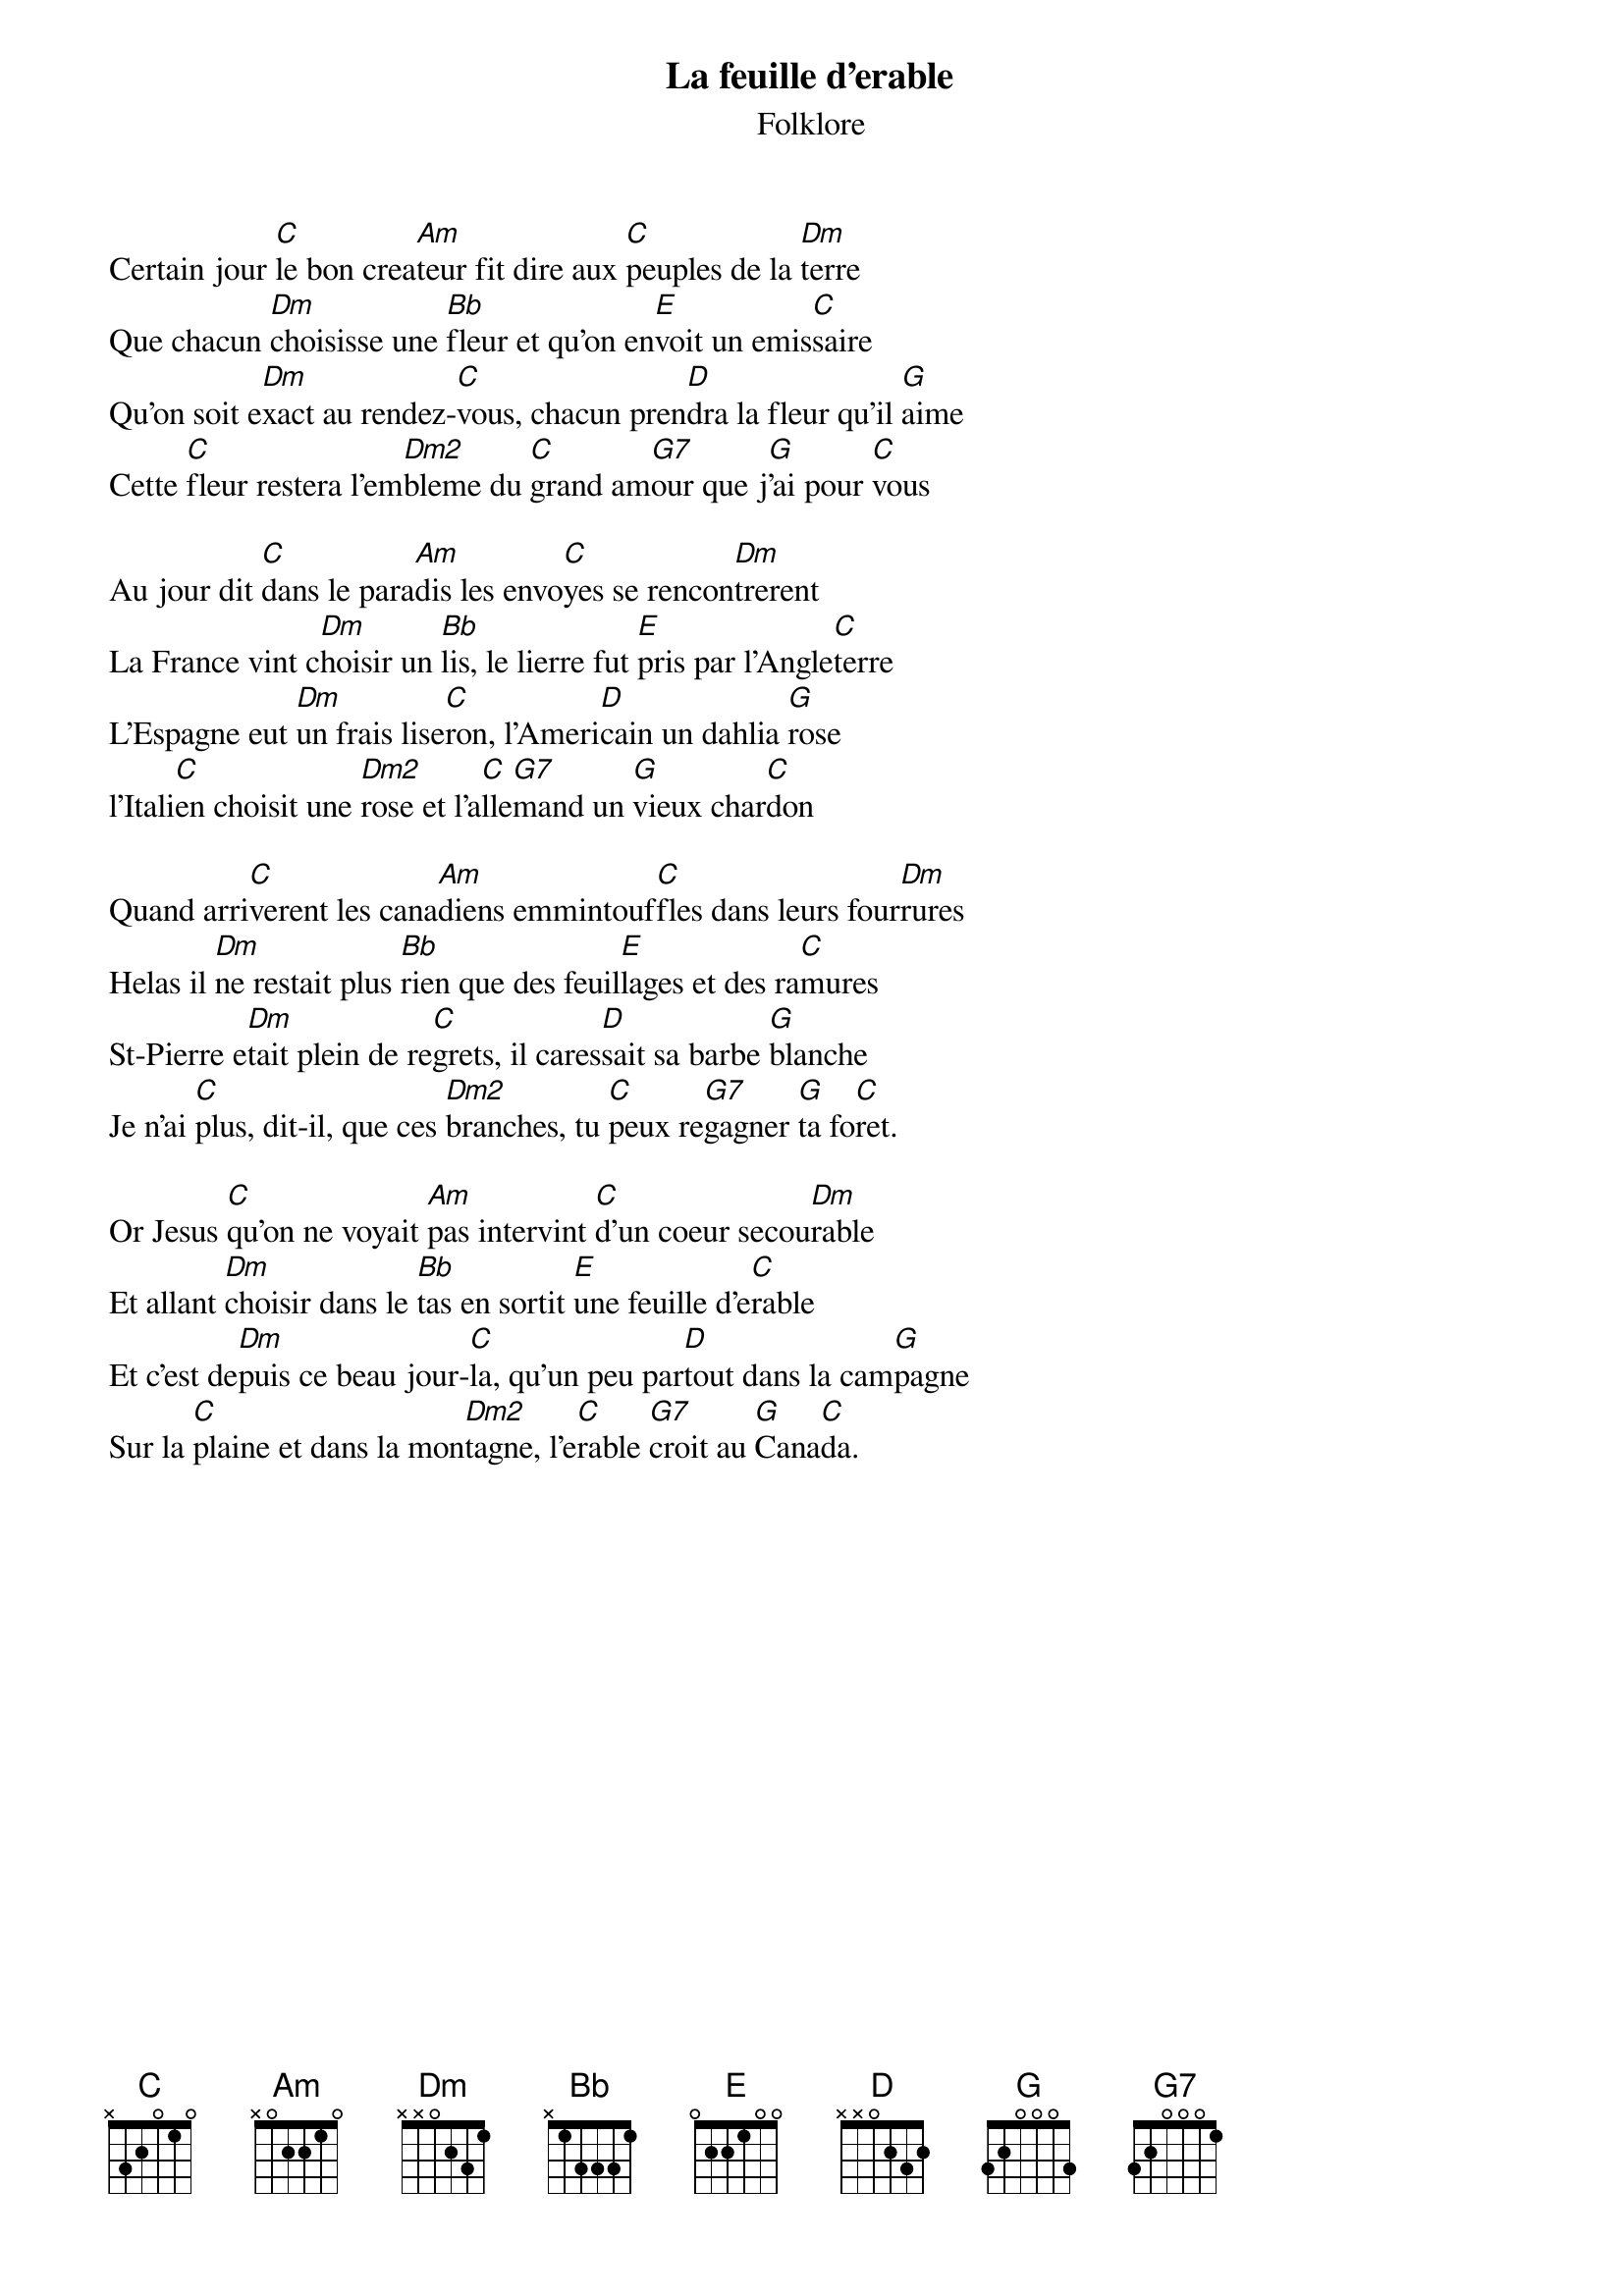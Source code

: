 {t:La feuille d'erable}
{st:Folklore}
Certain jour [C]le bon crea[Am]teur fit dire aux [C]peuples de la [Dm]terre
Que chacun [Dm]choisisse une [Bb]fleur et qu'on en[E]voit un emis[C]saire
Qu'on soit e[Dm]xact au rendez-[C]vous, chacun pren[D]dra la fleur qu'il [G]aime
Cette [C]fleur restera l'em[Dm2]bleme du [C]grand am[G7]our que j[G]'ai pour [C]vous

Au jour dit [C]dans le para[Am]dis les envo[C]yes se rencon[Dm]trerent
La France vint c[Dm]hoisir un [Bb]lis, le lierre fut [E]pris par l'Angle[C]terre
L'Espagne eut [Dm]un frais lise[C]ron, l'Ameri[D]cain un dahlia [G]rose
l'Itali[C]en choisit une [Dm2]rose et l'a[C]lle[G7]mand un [G]vieux char[C]don

Quand arri[C]verent les cana[Am]diens emmintouf[C]fles dans leurs four[Dm]rures
Helas il [Dm]ne restait plus [Bb]rien que des feuil[E]lages et des ra[C]mures
St-Pierre e[Dm]tait plein de re[C]grets, il cares[D]sait sa barbe [G]blanche
Je n'ai [C]plus, dit-il, que ces [Dm2]branches, tu [C]peux re[G7]gagner [G]ta fo[C]ret.

Or Jesus [C]qu'on ne voyait [Am]pas intervint [C]d'un coeur secou[Dm]rable
Et allant [Dm]choisir dans le [Bb]tas en sortit [E]une feuille d'e[C]rable
Et c'est de[Dm]puis ce beau jour-[C]la, qu'un peu par[D]tout dans la cam[G]pagne
Sur la [C]plaine et dans la mon[Dm2]tagne, l'e[C]rable [G7]croit au [G]Cana[C]da.
